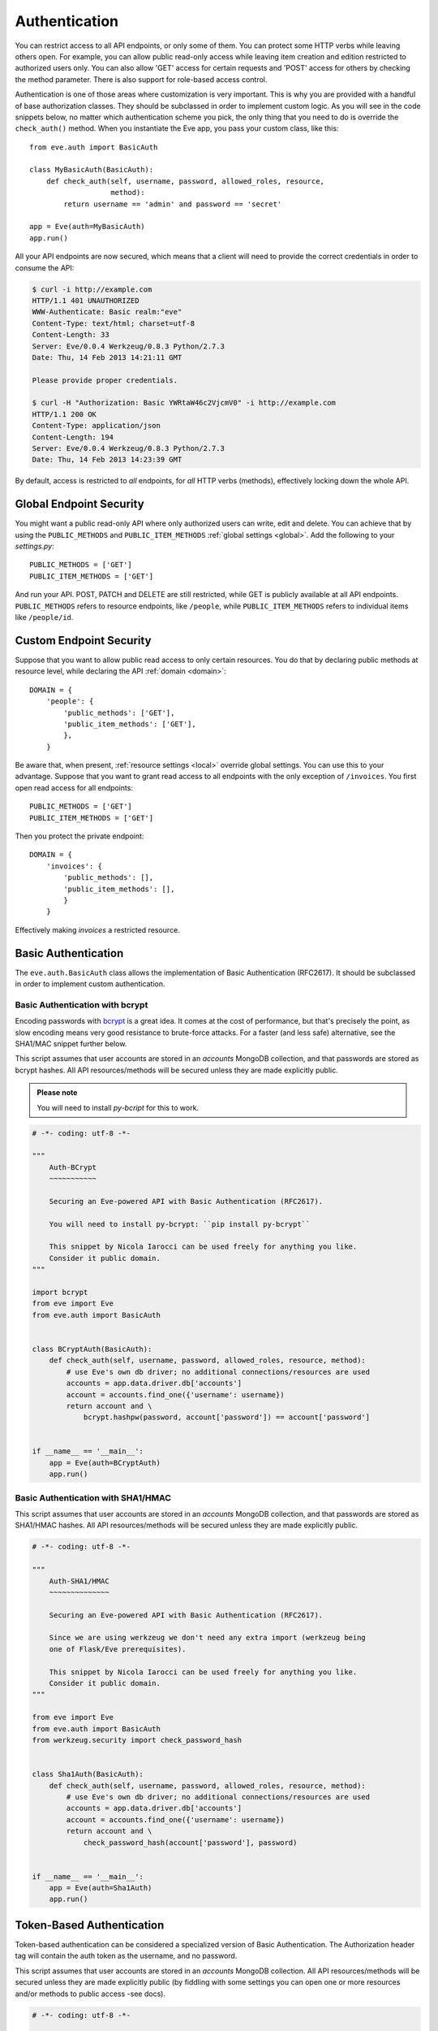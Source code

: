 .. _auth:

Authentication
==============
You can restrict access to all API endpoints, or only some of them. You can
protect some HTTP verbs while leaving others open. For example, you can allow
public read-only access while leaving item creation and edition restricted to
authorized users only. You can also allow 'GET' access for certain requests and
'POST' access for others by checking the method parameter. There is also
support for role-based access control.

Authentication is one of those areas where customization is very important.
This is why you are provided with a handful of base authorization classes. They
should be subclassed in order to implement custom logic. As you will see in the
code snippets below, no matter which authentication scheme you pick, the only
thing that you need to do is override the ``check_auth()`` method. When you
instantiate the Eve app, you pass your custom class, like this:

::

    from eve.auth import BasicAuth

    class MyBasicAuth(BasicAuth):
        def check_auth(self, username, password, allowed_roles, resource,
                       method):
            return username == 'admin' and password == 'secret'

    app = Eve(auth=MyBasicAuth)
    app.run()

All your API endpoints are now secured, which means that a client will need
to provide the correct credentials in order to consume the API:

.. code-block:: console

    $ curl -i http://example.com
    HTTP/1.1 401 UNAUTHORIZED
    WWW-Authenticate: Basic realm:"eve"
    Content-Type: text/html; charset=utf-8
    Content-Length: 33
    Server: Eve/0.0.4 Werkzeug/0.8.3 Python/2.7.3
    Date: Thu, 14 Feb 2013 14:21:11 GMT

    Please provide proper credentials.

    $ curl -H "Authorization: Basic YWRtaW46c2VjcmV0" -i http://example.com
    HTTP/1.1 200 OK
    Content-Type: application/json
    Content-Length: 194
    Server: Eve/0.0.4 Werkzeug/0.8.3 Python/2.7.3
    Date: Thu, 14 Feb 2013 14:23:39 GMT

By default, access is restricted to *all* endpoints, for *all* HTTP verbs
(methods), effectively locking down the whole API.

Global Endpoint Security 
------------------------
You might want a public read-only API where only authorized users can write,
edit and delete. You can achieve that by using the ``PUBLIC_METHODS`` and
``PUBLIC_ITEM_METHODS`` :ref:`global settings <global>`. Add the following to
your `settings.py`:

::

    PUBLIC_METHODS = ['GET'] 
    PUBLIC_ITEM_METHODS = ['GET']

And run your API. POST, PATCH and DELETE are still restricted, while GET is
publicly available at all API endpoints. ``PUBLIC_METHODS`` refers to resource
endpoints, like ``/people``, while ``PUBLIC_ITEM_METHODS`` refers to individual
items like ``/people/id``.

.. _endpointsec:

Custom Endpoint Security
------------------------
Suppose that you want to allow public read access to only certain resources.
You do that by declaring public methods at resource level, while declaring the
API :ref:`domain <domain>`:

::

    DOMAIN = {
        'people': {
            'public_methods': ['GET'],
            'public_item_methods': ['GET'],
            },
        }

Be aware that, when present, :ref:`resource settings <local>` override global
settings. You can use this to your advantage. Suppose that you want to grant
read access to all endpoints with the only exception of ``/invoices``.  You
first open read access for all endpoints:

::

    PUBLIC_METHODS = ['GET'] 
    PUBLIC_ITEM_METHODS = ['GET']

Then you protect the private endpoint:

::

    DOMAIN = {
        'invoices': {
            'public_methods': [],
            'public_item_methods': [],
            }
        }

Effectively making `invoices` a restricted resource.

.. _basic:

Basic Authentication
--------------------
The ``eve.auth.BasicAuth`` class allows the implementation of Basic
Authentication (RFC2617). It should be subclassed in order to implement custom
authentication.

Basic Authentication with bcrypt
~~~~~~~~~~~~~~~~~~~~~~~~~~~~~~~~
Encoding passwords with bcrypt_ is a great idea. It comes at the cost of
performance, but that's precisely the point, as slow encoding means very good
resistance to brute-force attacks. For a faster (and less safe) alternative, see
the SHA1/MAC snippet further below. 

This script assumes that user accounts are stored in an `accounts` MongoDB
collection, and that passwords are stored as bcrypt hashes. All API
resources/methods will be secured unless they are made explicitly public.


.. admonition:: Please note

    You will need to install `py-bcript` for this to work.

.. code-block:: python


    # -*- coding: utf-8 -*-

    """
        Auth-BCrypt
        ~~~~~~~~~~~

        Securing an Eve-powered API with Basic Authentication (RFC2617).

        You will need to install py-bcrypt: ``pip install py-bcrypt``

        This snippet by Nicola Iarocci can be used freely for anything you like.
        Consider it public domain.
    """

    import bcrypt
    from eve import Eve
    from eve.auth import BasicAuth


    class BCryptAuth(BasicAuth):
        def check_auth(self, username, password, allowed_roles, resource, method):
            # use Eve's own db driver; no additional connections/resources are used
            accounts = app.data.driver.db['accounts']
            account = accounts.find_one({'username': username})
            return account and \
                bcrypt.hashpw(password, account['password']) == account['password']


    if __name__ == '__main__':
        app = Eve(auth=BCryptAuth)
        app.run()

Basic Authentication with SHA1/HMAC
~~~~~~~~~~~~~~~~~~~~~~~~~~~~~~~~~~~
This script assumes that user accounts are stored in an `accounts` MongoDB
collection, and that passwords are stored as SHA1/HMAC hashes. All API
resources/methods will be secured unless they are made explicitly public.

.. code-block:: python

    # -*- coding: utf-8 -*-

    """
        Auth-SHA1/HMAC
        ~~~~~~~~~~~~~~

        Securing an Eve-powered API with Basic Authentication (RFC2617).

        Since we are using werkzeug we don't need any extra import (werkzeug being
        one of Flask/Eve prerequisites).

        This snippet by Nicola Iarocci can be used freely for anything you like.
        Consider it public domain.
    """

    from eve import Eve
    from eve.auth import BasicAuth
    from werkzeug.security import check_password_hash


    class Sha1Auth(BasicAuth):
        def check_auth(self, username, password, allowed_roles, resource, method):
            # use Eve's own db driver; no additional connections/resources are used
            accounts = app.data.driver.db['accounts']
            account = accounts.find_one({'username': username})
            return account and \
                check_password_hash(account['password'], password)


    if __name__ == '__main__':
        app = Eve(auth=Sha1Auth)
        app.run()

.. _token:

Token-Based Authentication
--------------------------
Token-based authentication can be considered a specialized version of Basic
Authentication. The Authorization header tag will contain the auth token as the
username, and no password.

This script assumes that user accounts are stored in an `accounts` MongoDB
collection. All API resources/methods will be secured unless they are made
explicitly public (by fiddling with some settings you can open one or more
resources and/or methods to public access -see docs).

.. code-block:: python

    # -*- coding: utf-8 -*-

    """
        Auth-Token
        ~~~~~~~~~~

        Securing an Eve-powered API with Token based Authentication.

        This snippet by Nicola Iarocci can be used freely for anything you like.
        Consider it public domain.
    """

    from eve import Eve
    from eve.auth import TokenAuth


    class TokenAuth(TokenAuth):
        def check_auth(self, token, allowed_roles, resource, method):
            """For the purpose of this example the implementation is as simple as
            possible. A 'real' token should probably contain a hash of the
            username/password combo, which sould then validated against the account
            data stored on the DB.
            """
            # use Eve's own db driver; no additional connections/resources are used
            accounts = app.data.driver.db['accounts']
            return accounts.find_one({'token': token})


    if __name__ == '__main__':
        app = Eve(auth=TokenAuth)
        app.run()

HMAC Authentication
-------------------
The ``eve.auth.HMACAuth`` class allows for custom, Amazon S3-like, HMAC (Hash
Message Authentication Code) authentication, which is basically a very secure
custom authentication scheme built around the `Authorization` header.
  
How HMAC Authentication Works
~~~~~~~~~~~~~~~~~~~~~~~~~~~~~
The server provides the client with a user id and a secret key through some
out-of-band technique (e.g., the service sends the client an e-mail
containing the user id and secret key). The client will use the supplied
secret key to sign all requests.

When the client wants to send a request, he builds the complete request and
then, using the secret key, computes a hash over the complete message body (and
optionally some of the message headers if required) 

Next, the client adds the computed hash and his userid to the message in the
Authorization header:

::

    Authorization: johndoe:uCMfSzkjue+HSDygYB5aEg==

and sends it to the service. The service retrieves the userid from the
message header and searches the private key for that user in its own
database. Next it computes the hash over the message body (and selected
headers) using the key to generate its hash. If the hash the client sends
matches the hash the server computes, then the server knows the message was
sent by the real client and was not altered in any way.

Really the only tricky part is sharing a secret key with the user and keeping
that secure. That is why some services allow for generation of shared keys
with a limited life time so you can give the key to a third party to
temporarily work on your behalf. This is also the reason why the secret key
is generally provided through out-of-band channels (often a webpage or, as
said above, an email or plain old paper).

The ``eve.auth.HMACAuth``  class also support access roles. 

HMAC Example
~~~~~~~~~~~~
The snippet below can also be found in the `examples/security` folder of the
Eve `repository`_.

.. code-block:: python

    from eve import Eve
    from eve.auth import HMACAuth
    from hashlib import sha1
    import hmac


    class HMACAuth(HMACAuth):
        def check_auth(self, userid, hmac_hash, headers, data, allowed_roles,
                       resource, method):
            # use Eve's own db driver; no additional connections/resources are 
            # used
            accounts = app.data.driver.db['accounts']
            user = accounts.find_one({'userid': userid})
            if user:
                secret_key = user['secret_key']
            # in this implementation we only hash request data, ignoring the
            # headers.
            return user and \
                hmac.new(secret_key, data, sha1).hexdigest() == hmac_hash


    if __name__ == '__main__':
        app = Eve(auth=HMACAuth)
        app.run()

.. _roleaccess:

Role Based Access Control
-------------------------
The code snippets above deliberately ignore the ``allowed_roles`` parameter.
You can use this parameter to restrict access to authenticated users who also
have been assigned specific roles.

First, you would use the new ``ALLOWED_ROLES`` and ``ALLOWED_ITEM_ROLES`` :ref:`global
settings <global>` (or the corresponding ``allowed_roles`` and ``allowed_item_roles``
:ref:`resource settings <local>`).

::

    ALLOWED_ROLES = ['admin']

Then your subclass would implement the authorization logic by making good use
of the aforementioned ``allowed_roles`` parameter. 

The snippet below assumes that user accounts are stored in an `accounts`
MongoDB collection, that passwords are stored as SHA1/HMAC hashes and that user
roles are stored in a 'roles' array. All API resources/methods will be secured
unless they are made explicitly public.

.. code-block:: python

    # -*- coding: utf-8 -*-

    """
        Auth-SHA1/HMAC-Roles
        ~~~~~~~~~~~~~~~~~~~~

        Securing an Eve-powered API with Basic Authentication (RFC2617) and user
        roles.

        Since we are using werkzeug we don't need any extra import (werkzeug being
        one of Flask/Eve prerequisites).

        This snippet by Nicola Iarocci can be used freely for anything you like.
        Consider it public domain.
    """

    from eve import Eve
    from eve.auth import BasicAuth
    from werkzeug.security import check_password_hash


    class RolesAuth(BasicAuth):
        def check_auth(self, username, password, allowed_roles, resource, method):
            # use Eve's own db driver; no additional connections/resources are used
            accounts = app.data.driver.db['accounts']
            lookup = {'username': username}
            if allowed_roles:
                # only retrieve a user if his roles match ``allowed_roles``
                lookup['roles'] = {'$in': allowed_roles}
            account = accounts.find_one(lookup)
            return account and check_password_hash(account['password'], password)


    if __name__ == '__main__':
        app = Eve(auth=RolesAuth)
        app.run()
  
.. _user-restricted:

User-Restricted Resource Access
-------------------------------
When this feature is enabled, each stored document is associated with the
account that created it. This allows the API to transparently serve only
account-created documents on all kinds of requests: read, edit, delete and of
course create.  User authentication needs to be enabled for this to work
properly.

At the global level this feature is enabled by setting ``AUTH_FIELD`` and locally
(at the endpoint level) by setting ``auth_field``. These properties define the name
of the field used to store the id of the user who created the document.  So for
example by setting ``AUTH_FIELD`` to ``user_id``, you are effectively (and
transparently to the user) adding a ``user_id`` field to every stored
document. This will then be used to retrieve/edit/delete documents stored by
the user.

But how do you set the ``auth_field`` value? By simply setting the
``request_auth_value`` property in your auth class. Let us revise our
BCrypt-authentication example from above:

.. code-block:: python
   :emphasize-lines: 25-28

    # -*- coding: utf-8 -*-

    """
        Auth-BCrypt
        ~~~~~~~~~~~

        Securing an Eve-powered API with Basic Authentication (RFC2617).

        You will need to install py-bcrypt: ``pip install py-bcrypt``

        This snippet by Nicola Iarocci can be used freely for anything you like.
        Consider it public domain.
    """

    import bcrypt
    from eve import Eve
    from eve.auth import BasicAuth


    class BCryptAuth(BasicAuth):
        def check_auth(self, username, password, allowed_roles, resource, method):
            # use Eve's own db driver; no additional connections/resources are used
            accounts = app.data.driver.db['accounts']
            account = accounts.find_one({'username': username})
            # set 'auth_field' value to the account's ObjectId 
            # (instead of _id, you might want to use ID_FIELD)
            if account and '_id' in account:
                self.request_auth_value = account['_id']
            return account and \
                bcrypt.hashpw(password, account['password']) == account['password']


    if __name__ == '__main__':
        app = Eve(auth=BCryptAuth)
        app.run()

.. admonition:: Please note

    The snippets in this page can also be found in the `examples/security`
    folder of the Eve `repository`_.

.. _`repository`: https://github.com/nicolaiarocci/eve
.. _bcrypt: http://en.wikipedia.org/wiki/Bcrypt
